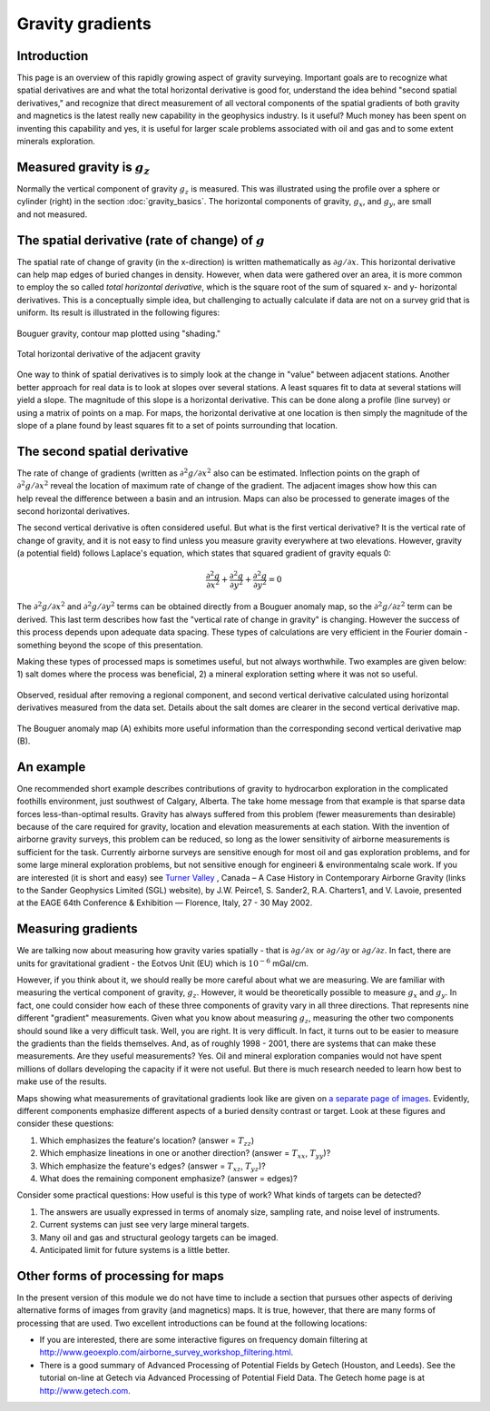 .. _gravity_gradients:

Gravity gradients
*****************

Introduction
============

This page is an overview of this rapidly growing aspect of gravity surveying.
Important goals are to recognize what spatial derivatives are and what the
total horizontal derivative is good for, understand the idea behind "second
spatial derivatives," and recognize that direct measurement of all vectoral
components of the spatial gradients of both gravity and magnetics is the
latest really new capability in the geophysics industry. Is it useful? Much
money has been spent on inventing this capability and yes, it is useful for
larger scale problems associated with oil and gas and to some extent minerals
exploration.

Measured gravity is :math:`g_z`
===============================

.. figure:: ./images/grav_diag.gif
    :align: right

Normally the vertical component of gravity :math:`g_z` is measured. This was
illustrated using the profile over a sphere or cylinder (right) in the section
:doc:`gravity_basics`. The horizontal components of gravity, :math:`g_x`, and
:math:`g_y`, are small and not measured.

The spatial derivative (rate of change) of :math:`g`
====================================================

The spatial rate of change of gravity (in the x-direction) is written
mathematically as :math:`\partial g/ \partial x`. This horizontal derivative
can help map edges of buried changes in density. However, when data were
gathered over an area, it is more common to employ the so called *total
horizontal derivative*, which is the square root of the sum of squared x- and
y- horizontal derivatives. This is a conceptually simple idea, but challenging
to actually calculate if data are not on a survey grid that is uniform. Its
result is illustrated in the following figures:

.. figure:: ./images/Bouger.jpg
    :align: center

    Bouguer gravity, contour map plotted using "shading."

.. figure:: ./images/gravhd.jpg
    :align: center

    Total horizontal derivative of the adjacent gravity

One way to think of spatial derivatives is to simply look at the change in
"value" between adjacent stations. Another better approach for real data is to
look at slopes over several stations. A least squares fit to data at several
stations will yield a slope. The magnitude of this slope is a horizontal
derivative. This can be done along a profile (line survey) or using a matrix
of points on a map. For maps, the horizontal derivative at one location is
then simply the magnitude of the slope of a plane found by least squares fit
to a set of points surrounding that location.

The second spatial derivative
=============================

.. figure:: ./images/2ndhorizderiv.gif
    :align: right

The rate of change of gradients (written as :math:`\partial^2 g / \partial
x^2` also can be estimated. Inflection points on the graph of :math:`\partial^2
g / \partial x^2` reveal the location of maximum rate of change of the
gradient. The adjacent images show how this can help reveal the difference
between a basin and an intrusion. Maps can also be processed to generate
images of the second horizontal derivatives.

The second vertical derivative is often considered useful. But what is the
first vertical derivative? It is the vertical rate of change of gravity, and
it is not easy to find unless you measure gravity everywhere at two
elevations. However, gravity (a potential field) follows Laplace's equation,
which states that squared gradient of gravity equals 0:

.. math::
		\frac{\partial^2 g}{\partial x^2} + \frac{\partial^2 g}{\partial y^2}  + \frac{\partial^2 g}{\partial y^2} =0

The :math:`\partial^2 g / \partial x^2`  and :math:`\partial^2 g / \partial
y^2`  terms can be obtained directly from a Bouguer anomaly map, so the
:math:`\partial^2 g / \partial z^2`  term can be derived. This last term
describes how fast the "vertical rate of change in gravity" is changing.
However the success of this process depends upon adequate data spacing. These
types of calculations are very efficient in the Fourier domain - something
beyond the scope of this presentation.

Making these types of processed maps is sometimes useful, but not always
worthwhile. Two examples are given below: 1) salt domes where the process was
beneficial, 2) a mineral exploration setting where it was not so useful.

.. figure:: ./images/2ndvertsalt.gif
    :align: center

    Observed, residual after removing a regional component, and second
    vertical derivative calculated using horizontal derivatives measured from
    the data set. Details about the salt domes are clearer in the second
    vertical derivative map.

.. figure:: ./images/2ndvertnogood.gif
    :align: center

    The Bouguer anomaly map (A) exhibits more useful information than the
    corresponding second vertical derivative map (B).

An example
==========

One recommended short example describes contributions of gravity to
hydrocarbon exploration in the complicated foothills environment, just
southwest of Calgary, Alberta. The take home message from that example is that
sparse data forces less-than-optimal results. Gravity has always suffered from
this problem (fewer measurements than desirable) because of the care required
for gravity, location and elevation measurements at each station. With the
invention of airborne gravity surveys, this problem can be reduced, so long as
the lower sensitivity of airborne measurements is sufficient for the task.
Currently airborne surveys are sensitive enough for most oil and gas
exploration problems, and for some large mineral exploration problems, but not
sensitive enough for engineeri & environmentalng scale work. If you are
interested (it is short and easy) see `Turner Valley`_ , Canada – A Case
History in Contemporary Airborne Gravity (links to the Sander Geophysics
Limited (SGL) website), by J.W. Peirce1, S. Sander2, R.A. Charters1, and V.
Lavoie, presented at the EAGE 64th Conference & Exhibition — Florence, Italy,
27 - 30 May 2002.

Measuring gradients
===================

We are talking now about measuring how gravity varies spatially - that is
:math:`\partial g / \partial x` or :math:`\partial g / \partial y` or
:math:`\partial g / \partial z`. In fact, there are units for gravitational
gradient - the Eotvos Unit (EU) which is :math:`10^{-6}` mGal/cm.

However, if you think about it, we should really be more careful about what we
are measuring. We are familiar with measuring the vertical component of
gravity, :math:`g_z`. However, it would be theoretically possible to measure
:math:`g_x` and :math:`g_y`. In fact, one could consider how each of these three
components of gravity vary in all three directions. That represents nine
different "gradient" measurements. Given what you know about measuring
:math:`g_z`, measuring the other two components should sound like a very
difficult task. Well, you are right. It is very difficult. In fact, it turns
out to be easier to measure the gradients than the fields themselves. And, as
of roughly 1998 - 2001, there are systems that can make these measurements.
Are they useful measurements? Yes. Oil and mineral exploration companies would
not have spent millions of dollars developing the capacity if it were not
useful. But there is much research needed to learn how best to make use of the
results.

Maps showing what measurements of gravitational gradients look like are given
on `a separate page of images`_. Evidently, different components emphasize
different aspects of a buried density contrast or target. Look at these
figures and consider these questions:

#. Which emphasizes the feature's location? (answer = :math:`T_{zz}`)

#. Which emphasize lineations in one or another direction? (answer =
   :math:`T_{xx}`, :math:`T_{yy}`)?

#. Which emphasize the feature's edges? (answer = :math:`T_{xz}`, :math:`T_{yz}`)?

#. What does the remaining component emphasize? (answer = edges)?

Consider some practical questions: How useful is this type of work? What kinds
of targets can be detected?

#. The answers are usually expressed in terms of anomaly size, sampling rate,
   and noise level of instruments.

#. Current systems can just see very large mineral targets.

#. Many oil and gas and structural geology targets can be imaged.

#. Anticipated limit for future systems is a little better.

.. Two (somewhat complex) figures summarizing the limits of detectability for
.. various ore bodies (mostly in Australia) are provided separately `here`_
.. (PDF). Keep in mind that questions about structures associated with oil and
.. gas are often larger targets than those associated with mineral exploration,
.. so these types of cutting edge procedures are so far more directly useful to
.. the hydrocarbons industry.

Other forms of processing for maps
==================================

In the present version of this module we do not have time to include a section
that pursues other aspects of deriving alternative forms of images from
gravity (and magnetics) maps. It is true, however, that there are many forms
of processing that are used. Two excellent introductions can be found at the
following locations:

- If you are interested, there are some interactive figures on frequency
  domain filtering at
  http://www.geoexplo.com/airborne_survey_workshop_filtering.html.

- There is a good summary of Advanced Processing of Potential Fields by Getech
  (Houston, and Leeds). See the tutorial on-line at Getech via Advanced
  Processing of Potential Field Data. The Getech home page is at
  http://www.getech.com.


.. _a separate page of images: http://www.eoas.ubc.ca/courses/eosc350/content/methods/meth_4/assets/gravgrad-figs.pdf
.. _Turner Valley: http://www.sgl.com/technicalpapers/EAGEabst-final-TV.pdf
.. _here: http://www.eoas.ubc.ca/courses/eosc350/content/methods/meth_4/assets/g-limits.pdf


